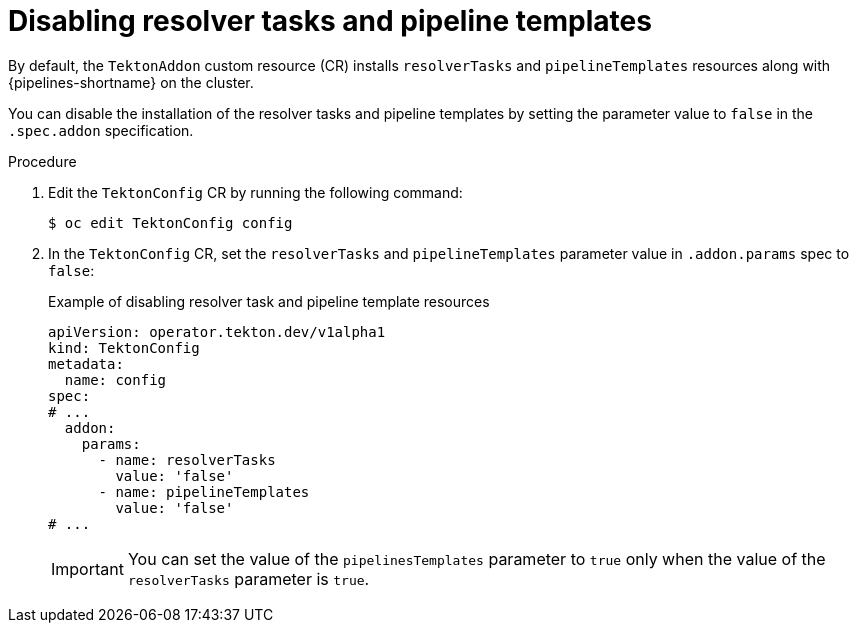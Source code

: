 // This module is included in the following assemblies:
// * install_config/customizing-configurations-in-the-tektonconfig-cr.adoc

:_mod-docs-content-type: CONCEPT
[id="op-disabling-pipeline-templates_{context}"]
= Disabling resolver tasks and pipeline templates

By default, the `TektonAddon` custom resource (CR) installs `resolverTasks` and `pipelineTemplates` resources along with {pipelines-shortname} on the cluster.

You can disable the installation of the resolver tasks and pipeline templates by setting the parameter value to `false` in the `.spec.addon` specification.

.Procedure

. Edit the `TektonConfig` CR by running the following command:
+
[source,terminal]
----
$ oc edit TektonConfig config
----

. In the `TektonConfig` CR, set the `resolverTasks` and `pipelineTemplates` parameter value in `.addon.params` spec to `false`:
+
.Example of disabling resolver task and pipeline template resources
[source,yaml]
----
apiVersion: operator.tekton.dev/v1alpha1
kind: TektonConfig
metadata:
  name: config
spec:
# ...
  addon:
    params:
      - name: resolverTasks
        value: 'false'
      - name: pipelineTemplates
        value: 'false'
# ...
----
+
[IMPORTANT]
====
You can set the value of the `pipelinesTemplates` parameter to `true` only when the value of the `resolverTasks` parameter is `true`.
====